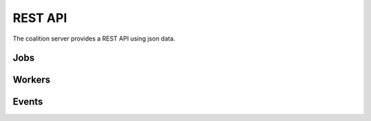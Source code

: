 REST API
========

The coalition server provides a REST API using json data.

Jobs
****

.. http:get:: /api/jobs

   Returns the root jobs (with parent=0).

   **Example request**:

   .. sourcecode:: http

	  GET /api/jobs HTTP/1.1
	  Host: localhost

   **Example response**:

   .. sourcecode:: http

	  HTTP/1.1 200 OK
	  Content-Type: application/json

	  [
		  {
			"id": 123,
			"parent": 0,
			"title": "Job 123",
			"command": "echo test",
			"dir": ".",
			"environment": "",
			"state": "WAITING",
			"worker": "worker-1",
			"start_time": 123456,
			"duration": 12,
			"ping_time": 123456,
			"run_done": 1,
			"retry": 10,
			"timeout": 10000,
			"priority": 1000,
			"affinity": "LINUX",
			"user": "render",
			"finished": 0,
			"errors": 0,
			"working": 0,
			"total": 10,
			"total_finished": 0,
			"total_errors": 0,
			"total_working": 0,
			"url": "http://localhost/image.png",
			"progress": 0.5,
			"progress_pattern": "#%percent"
		  },
		  {
			"id": 124,
			"parent": 0,
			"title": "Job 124",
			"command": "echo test",
			"dir": ".",
			"environment": "",
			"state": "WAITING",
			"worker": "worker-1",
			"start_time": 123456,
			"duration": 12,
			"ping_time": 123456,
			"run_done": 1,
			"retry": 10,
			"timeout": 10000,
			"priority": 1000,
			"affinity": "LINUX",
			"user": "render",
			"finished": 0,
			"errors": 0,
			"working": 0,
			"total": 10,
			"total_finished": 0,
			"total_errors": 0,
			"total_working": 0,
			"url": "http://localhost/image.png",
			"progress": 0.5,
			"progress_pattern": "#%percent"
		  }
	  ]

   :statuscode 200: no error
   :statuscode 500: error

.. http:get:: /api/jobs/(int:id)

   Returns the job (`id`) object.

   **Example request**:

   .. sourcecode:: http

	  GET /api/jobs/123 HTTP/1.1
	  Host: localhost

   **Example response**:

   .. sourcecode:: http

	  HTTP/1.1 200 OK
	  Content-Type: application/json

	  {
		"id": 123,
		"parent": 0,
		"title": "Job 123",
		"command": "echo test",
		"dir": ".",
		"environment": "",
		"state": "WAITING",
		"worker": "worker-1",
		"start_time": 123456,
		"duration": 12,
		"ping_time": 123456,
		"run_done": 1,
		"retry": 10,
		"timeout": 10000,
		"priority": 1000,
		"affinity": "LINUX",
		"user": "render",
		"finished": 0,
		"errors": 0,
		"working": 0,
		"total": 10,
		"total_finished": 0,
		"total_errors": 0,
		"total_working": 0,
		"url": "http://localhost/image.png",
		"progress": 0.5,
		"progress_pattern": "#%percent"
	  }

   :statuscode 200: no error
   :statuscode 500: error


.. http:put:: /api/jobs

   Create a job. Returns the new job id.

   **Example request**:

   .. sourcecode:: http

	  PUT /api/jobs HTTP/1.1
	  Host: localhost

	  { 
		"parent": 0,
		"title": "Job 1",
		"command": "echo test",
		"dir": ".",
		"environment": "",
		"state": "WAITING",
		"retry": 10,
		"timeout": 10000,
		"priority": 1000,
		"affinity": "LINUX",
		"user": "render",
		"url": "http://localhost/image.png",
		"progress_pattern": "#%percent"
	  }

   **Example response**:

   .. sourcecode:: http

	  HTTP/1.1 200 OK
	  Content-Type: application/json

	  123

   :statuscode 200: no error
   :statuscode 500: error


.. http:post:: /api/jobs

   Modify the jobs properties.

   **Example request**:

   .. sourcecode:: http

	  POST /api/jobs HTTP/1.1
	  Host: localhost

	  { 
		123:
		{
			"title": "Job renamed 123",
			"command": "echo renamed",
		},
		124:
		{
			"title": "Job renamed 124",
			"command": "echo renamed",
		}
	  }

   **Example response**:

   .. sourcecode:: http

	  HTTP/1.1 200 OK
	  Content-Type: application/json

	  1

   :statuscode 200: no error
   :statuscode 500: error


.. http:get:: /api/jobs/(int:id)/children

   Returns the job (`id`) children objects.

   **Example request**:

   .. sourcecode:: http

	  GET /api/jobs/123/children HTTP/1.1
	  Host: localhost

   **Example response**:

   .. sourcecode:: http

	  HTTP/1.1 200 OK
	  Content-Type: application/json

	  [
		{
			"id": 124,
			"parent": 123,
			"title": "Job 124",
			"command": "echo test",
			"dir": ".",
			"environment": "",
			"state": "WAITING",
			"worker": "worker-1",
			"start_time": 123456,
			"duration": 12,
			"ping_time": 123456,
			"run_done": 1,
			"retry": 10,
			"timeout": 10000,
			"priority": 1000,
			"affinity": "LINUX",
			"user": "render",
			"finished": 0,
			"errors": 0,
			"working": 0,
			"total": 10,
			"total_finished": 0,
			"total_errors": 0,
			"total_working": 0,
			"url": "http://localhost/image.png",
			"progress": 0.5,
			"progress_pattern": "#%percent"
		},
		{
			"id": 125,
			"parent": 123,
			"title": "Job 125",
			"command": "echo test",
			"dir": ".",
			"environment": "",
			"state": "WAITING",
			"worker": "worker-1",
			"start_time": 123456,
			"duration": 12,
			"ping_time": 123456,
			"run_done": 1,
			"retry": 10,
			"timeout": 10000,
			"priority": 1000,
			"affinity": "LINUX",
			"user": "render",
			"finished": 0,
			"errors": 0,
			"working": 0,
			"total": 10,
			"total_finished": 0,
			"total_errors": 0,
			"total_working": 0,
			"url": "http://localhost/image.png",
			"progress": 0.5,
			"progress_pattern": "#%percent"
		},
	  ]

.. http:get:: /api/jobs/(int:id)/dependencies

   Returns the job objects on which the job (`id`) depends.

   **Example request**:

   .. sourcecode:: http

	  GET /api/jobs/123/dependencies HTTP/1.1
	  Host: localhost

   **Example response**:

   .. sourcecode:: http

	  HTTP/1.1 200 OK
	  Content-Type: application/json

	  [
		{
			"id": 124,
			"parent": 0,
			"title": "Job 124",
			"command": "echo test",
			"dir": ".",
			"environment": "",
			"state": "WAITING",
			"worker": "worker-1",
			"start_time": 123456,
			"duration": 12,
			"ping_time": 123456,
			"run_done": 1,
			"retry": 10,
			"timeout": 10000,
			"priority": 1000,
			"affinity": "LINUX",
			"user": "render",
			"finished": 0,
			"errors": 0,
			"working": 0,
			"total": 10,
			"total_finished": 0,
			"total_errors": 0,
			"total_working": 0,
			"url": "http://localhost/image.png",
			"progress": 0.5,
			"progress_pattern": "#%percent"
		},
		{
			"id": 125,
			"parent": 0,
			"title": "Job 125",
			"command": "echo test",
			"dir": ".",
			"environment": "",
			"state": "WAITING",
			"worker": "worker-1",
			"start_time": 123456,
			"duration": 12,
			"ping_time": 123456,
			"run_done": 1,
			"retry": 10,
			"timeout": 10000,
			"priority": 1000,
			"affinity": "LINUX",
			"user": "render",
			"finished": 0,
			"errors": 0,
			"working": 0,
			"total": 10,
			"total_finished": 0,
			"total_errors": 0,
			"total_working": 0,
			"url": "http://localhost/image.png",
			"progress": 0.5,
			"progress_pattern": "#%percent"
		},
	  ]

.. http:post:: /api/jobs/(int:id)/dependencies

   Set the job (`id`) dependencies.

   **Example request**:

   .. sourcecode:: http

	  POST /api/jobs/123/dependencies HTTP/1.1
	  Host: localhost

	  [124,125]

   **Example response**:

   .. sourcecode:: http

	  HTTP/1.1 200 OK
	  Content-Type: application/json

	  1

.. http:get:: /api/jobs/(int:id)/log

   Returns the job (`id`) log file.

   **Example request**:

   .. sourcecode:: http

	  GET /api/jobs/123/log HTTP/1.1
	  Host: localhost

   **Example response**:

   .. sourcecode:: http

	  HTTP/1.1 200 OK
	  Content-Type: application/json

	  "Job 123 done"

   :statuscode 200: no error
   :statuscode 500: error


.. http:delete:: /api/jobs

   Delete the jobs.

   **Example request**:

   .. sourcecode:: http

	  DELETE /api/jobs HTTP/1.1
	  Host: localhost

	  [123,124,125]

   **Example response**:

   .. sourcecode:: http

	  HTTP/1.1 200 OK
	  Content-Type: application/json

	  1


.. http:post:: /api/resetjobs

   Reset the jobs. The job status is set to 'WAITING', all the job counters are set to 0.

   **Example request**:

   .. sourcecode:: http

	  POST /api/resetjobs HTTP/1.1
	  Host: localhost

	  [123,124,125]

   **Example response**:

   .. sourcecode:: http

	  HTTP/1.1 200 OK
	  Content-Type: application/json

	  1


.. http:post:: /api/startjobs

   Start the jobs. The job status is set to 'WAITING'.

   **Example request**:

   .. sourcecode:: http

	  POST /api/startjobs HTTP/1.1
	  Host: localhost

	  [123,124,125]

   **Example response**:

   .. sourcecode:: http

	  HTTP/1.1 200 OK
	  Content-Type: application/json

	  1


.. http:post:: /api/pausejobs

   Pause the jobs. The job status is set to 'PAUSED'.

   **Example request**:

   .. sourcecode:: http

	  POST /api/pausejobs HTTP/1.1
	  Host: localhost

	  [123,124,125]

   **Example response**:

   .. sourcecode:: http

	  HTTP/1.1 200 OK
	  Content-Type: application/json

	  1


Workers
*******

.. http:get:: /api/workers

   Returns the workers.

   **Example request**:

   .. sourcecode:: http

	  GET /api/workers HTTP/1.1
	  Host: localhost

   **Example response**:

   .. sourcecode:: http

	  HTTP/1.1 200 OK
	  Content-Type: application/json

	  {
		"name": "worker-1",
		"ip": "127.0.0.1",
		"affinity": "LINUX,WINDOWS",
		"state": "WAITING",
		"ping_time": 123456,
		"finished": 123,
		"error": 21,
		"last_job": 1234,
		"current_event": 1234,
		"cpu": "[0,0,0,0]",
		"free_memory": 123456,
		"total_memory": 1000000,
		"active": 1
	  }

   :statuscode 200: no error
   :statuscode 500: error


.. http:post:: /api/workers

   Modify the workers properties.

   **Example request**:

   .. sourcecode:: http

	  POST /api/workers HTTP/1.1
	  Host: localhost

	  { 
		"worker-1":
		{
			"affinity": "LINUX",
			"active": 0,
		},
		"worker-2":
		{
			"affinity": "LINUX",
			"active": 0,
		}
	  }

   **Example response**:

   .. sourcecode:: http

	  HTTP/1.1 200 OK
	  Content-Type: application/json

	  1

   :statuscode 200: no error
   :statuscode 500: error


.. http:delete:: /api/workers

   Delete the workers.

   **Example request**:

   .. sourcecode:: http

	  DELETE /api/workers HTTP/1.1
	  Host: localhost

	  ["worker-1","worker-2"]

   **Example response**:

   .. sourcecode:: http

	  HTTP/1.1 200 OK
	  Content-Type: application/json

	  1


.. http:post:: /api/stopworkers

   Stop the workers.

   **Example request**:

   .. sourcecode:: http

	  POST /api/stopworkers HTTP/1.1
	  Host: localhost

	  ["worker-1","worker-2"]

   **Example response**:

   .. sourcecode:: http

	  HTTP/1.1 200 OK
	  Content-Type: application/json

	  1


.. http:post:: /api/startworkers

   Start the workers.

   **Example request**:

   .. sourcecode:: http

	  POST /api/startworkers HTTP/1.1
	  Host: localhost

	  ["worker-1","worker-2"]

   **Example response**:

   .. sourcecode:: http

	  HTTP/1.1 200 OK
	  Content-Type: application/json

	  1


Events
******

.. http:get:: /api/events

   Returns some events.

   :param job: returns the events for this job.
   :param worker: returns the events for this worker.
   :param howlong: returns all the events in the last `howlong` seconds.

   **Example request**:

   .. sourcecode:: http

	  GET /api/events?job=123&worker=worker-1&howlong=60 HTTP/1.1
	  Host: localhost

   **Example response**:

   .. sourcecode:: http

	  HTTP/1.1 200 OK
	  Content-Type: application/json

	  {
		"id": 123,
		"worker": "worker-1",
		"job_id": 123,
		"job_title": "Job 123",
		"state": "ERROR",
		"start": 123456,
		"duration": 10
	  }

   :statuscode 200: no error
   :statuscode 500: error


